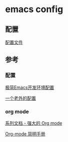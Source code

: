 #+STARTUP: overview

* emacs config 
** 配置
[[./config.org][配置文件]]

** 参考

*** 配置

[[https://huadeyu.tech/tools/emacs-setup-notes.html][极简Emacs开发环境配置]]


[[https://github.com/zamansky/using-emacs][一个老外的配置]]

*** org mode 

[[https://www.zmonster.me/2018/02/28/org-mode-capture.html][系列文档 - 强大的 Org mode]]

[[https://www.cnblogs.com/Open_Source/archive/2011/07/17/2108747.html][Org-mode 简明手册]]

